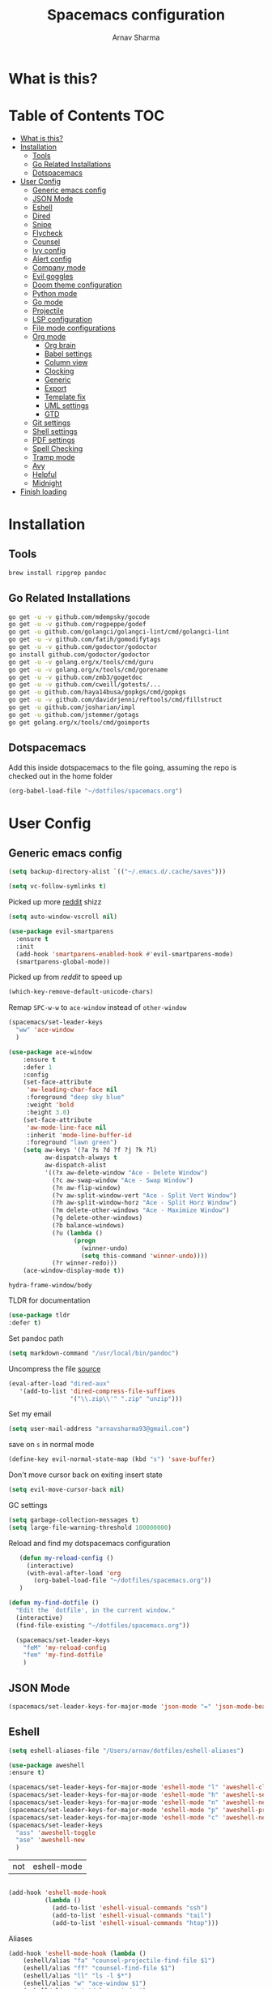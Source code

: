 #+TITLE: Spacemacs configuration
#+AUTHOR: Arnav Sharma
#+BABEL: :cache yes
#+PROPERTY: header-args :tangle yes :results silent
#+OPTIONS: toc:2
* What is this?
# This is my spacemacs literate config. It is highly individualized. The file is tangled into =.spacemacs= at runtime using =org-babel-load-file=.
* Table of Contents                                                     :TOC:
- [[#what-is-this][What is this?]]
- [[#installation][Installation]]
  - [[#tools][Tools]]
  - [[#go-related-installations][Go Related Installations]]
  - [[#dotspacemacs][Dotspacemacs]]
- [[#user-config][User Config]]
  - [[#generic-emacs-config][Generic emacs config]]
  - [[#json-mode][JSON Mode]]
  - [[#eshell][Eshell]]
  - [[#dired][Dired]]
  - [[#snipe][Snipe]]
  - [[#flycheck][Flycheck]]
  - [[#counsel][Counsel]]
  - [[#ivy-config][Ivy config]]
  - [[#alert-config][Alert config]]
  - [[#company-mode][Company mode]]
  - [[#evil-goggles][Evil goggles]]
  - [[#doom-theme-configuration][Doom theme configuration]]
  - [[#python-mode][Python mode]]
  - [[#go-mode][Go mode]]
  - [[#projectile][Projectile]]
  - [[#lsp-configuration][LSP configuration]]
  - [[#file-mode-configurations][File mode configurations]]
  - [[#org-mode][Org mode]]
    - [[#org-brain][Org brain]]
    - [[#babel-settings][Babel settings]]
    - [[#column-view][Column view]]
    - [[#clocking][Clocking]]
    - [[#generic][Generic]]
    - [[#export][Export]]
    - [[#template-fix][Template fix]]
    - [[#uml-settings][UML settings]]
    - [[#gtd][GTD]]
  - [[#git-settings][Git settings]]
  - [[#shell-settings][Shell settings]]
  - [[#pdf-settings][PDF settings]]
  - [[#spell-checking][Spell Checking]]
  - [[#tramp-mode][Tramp mode]]
  - [[#avy][Avy]]
  - [[#helpful][Helpful]]
  - [[#midnight][Midnight]]
- [[#finish-loading][Finish loading]]

* Installation
** Tools
#+BEGIN_SRC sh :tangle no
  brew install ripgrep pandoc
#+END_SRC
** Go Related Installations
#+BEGIN_SRC sh :tangle no
  go get -u -v github.com/mdempsky/gocode
  go get -u -v github.com/rogpeppe/godef
  go get -u github.com/golangci/golangci-lint/cmd/golangci-lint
  go get -u -v github.com/fatih/gomodifytags
  go get -u -v github.com/godoctor/godoctor
  go install github.com/godoctor/godoctor
  go get -u -v golang.org/x/tools/cmd/guru
  go get -u -v golang.org/x/tools/cmd/gorename
  go get -u -v github.com/zmb3/gogetdoc
  go get -u -v github.com/cweill/gotests/...
  go get -u github.com/haya14busa/gopkgs/cmd/gopkgs
  go get -u -v github.com/davidrjenni/reftools/cmd/fillstruct
  go get -u github.com/josharian/impl
  go get -u github.com/jstemmer/gotags
  go get golang.org/x/tools/cmd/goimports
#+END_SRC
** Dotspacemacs
Add this inside dotspacemacs to the file going, assuming the repo is checked out in the home folder
#+BEGIN_SRC emacs-lisp :tangle no
   (org-babel-load-file "~/dotfiles/spacemacs.org")
#+END_SRC
* User Config
** Generic emacs config
:PROPERTIES:
:ID:       229BC203-1B17-4F03-A2D6-7807B0956588
:END:
#+begin_src emacs-lisp
(setq backup-directory-alist `(("~/.emacs.d/.cache/saves")))
#+end_src

#+begin_src emacs-lisp
  (setq vc-follow-symlinks t)
#+end_src


#+RESULTS:
: t

Picked up more [[https://www.reddit.com/r/emacs/comments/819v0h/how_to_speed_up_cursor_movement_by_10x/][reddit]] shizz
#+BEGIN_SRC emacs-lisp
(setq auto-window-vscroll nil)
#+END_SRC

#+begin_src emacs-lisp
  (use-package evil-smartparens
    :ensure t
    :init
    (add-hook 'smartparens-enabled-hook #'evil-smartparens-mode)
    (smartparens-global-mode))
#+end_src

#+RESULTS:

Picked up from [[ https://www.reddit.com/r/spacemacs/comments/8tkgyz/spacemacs_seems_exceptionally_slow_is_this_a/%0A][reddit]] to speed up
#+BEGIN_SRC emacs-lisp
(which-key-remove-default-unicode-chars)
#+END_SRC


Remap ~SPC-w-w~ to ~ace-window~ instead of ~other-window~
#+BEGIN_SRC emacs-lisp
  (spacemacs/set-leader-keys
    "ww" 'ace-window
    )

  (use-package ace-window
      :ensure t
      :defer 1
      :config
      (set-face-attribute
       'aw-leading-char-face nil
       :foreground "deep sky blue"
       :weight 'bold
       :height 3.0)
      (set-face-attribute
       'aw-mode-line-face nil
       :inherit 'mode-line-buffer-id
       :foreground "lawn green")
      (setq aw-keys '(?a ?s ?d ?f ?j ?k ?l)
            aw-dispatch-always t
            aw-dispatch-alist
            '((?x aw-delete-window "Ace - Delete Window")
              (?c aw-swap-window "Ace - Swap Window")
              (?n aw-flip-window)
              (?v aw-split-window-vert "Ace - Split Vert Window")
              (?h aw-split-window-horz "Ace - Split Horz Window")
              (?m delete-other-windows "Ace - Maximize Window")
              (?g delete-other-windows)
              (?b balance-windows)
              (?u (lambda ()
                    (progn
                      (winner-undo)
                      (setq this-command 'winner-undo))))
              (?r winner-redo)))
      (ace-window-display-mode t))
#+END_SRC

#+RESULTS:
: t



#+RESULTS:
: hydra-frame-window/body

TLDR for documentation
#+BEGIN_SRC emacs-lisp
(use-package tldr
:defer t)
#+END_SRC

Set pandoc path
#+BEGIN_SRC emacs-lisp
(setq markdown-command "/usr/local/bin/pandoc")
#+END_SRC

#+RESULTS:
: /usr/local/bin/pandoc

Uncompress the file [[https://stackoverflow.com/questions/1431351/how-do-i-uncompress-unzip-within-emacs][source]]
#+BEGIN_SRC emacs-lisp
(eval-after-load "dired-aux"
   '(add-to-list 'dired-compress-file-suffixes
                 '("\\.zip\\'" ".zip" "unzip")))
#+END_SRC

#+RESULTS:
| \.zip\'     | .zip    | unzip             |               |
| \.tar\.gz\' |         | gzip -dc %i       | tar -xf -     |
| \.tgz\'     |         | gzip -dc %i       | tar -xf -     |
| \.gz\'      |         | gunzip            |               |
| \.Z\'       |         | uncompress        |               |
| \.z\'       |         | gunzip            |               |
| \.dz\'      |         | dictunzip         |               |
| \.tbz\'     | .tar    | bunzip2           |               |
| \.bz2\'     |         | bunzip2           |               |
| \.xz\'      |         | unxz              |               |
| \.zip\'     |         | unzip -o -d %o %i |               |
| \.7z\'      |         | 7z x -aoa -o%o %i |               |
| \.tar\'     | .tgz    | nil               |               |
| :           | .tar.gz | tar -cf - %i      | gzip -c9 > %o |

Set my email
#+BEGIN_SRC emacs-lisp
 (setq user-mail-address "arnavsharma93@gmail.com")
#+END_SRC
save on =s= in normal mode
#+BEGIN_SRC emacs-lisp
  (define-key evil-normal-state-map (kbd "s") 'save-buffer)
#+END_SRC

Don't move cursor back on exiting insert state
#+BEGIN_SRC emacs-lisp
  (setq evil-move-cursor-back nil)
#+END_SRC

GC settings
#+BEGIN_SRC emacs-lisp
 (setq garbage-collection-messages t)
 (setq large-file-warning-threshold 100000000)

#+END_SRC

Reload and find my dotspacemacs configuration
#+BEGIN_SRC emacs-lisp
     (defun my-reload-config ()
       (interactive)
       (with-eval-after-load 'org
         (org-babel-load-file "~/dotfiles/spacemacs.org"))
     )

  (defun my-find-dotfile ()
    "Edit the `dotfile', in the current window."
    (interactive)
    (find-file-existing "~/dotfiles/spacemacs.org"))

    (spacemacs/set-leader-keys
      "feM" 'my-reload-config
      "fem" 'my-find-dotfile
      )

#+END_SRC

** JSON Mode
#+BEGIN_SRC emacs-lisp
  (spacemacs/set-leader-keys-for-major-mode 'json-mode "=" 'json-mode-beautify)
#+END_SRC

#+RESULTS:

** Eshell

#+begin_src emacs-lisp
  (setq eshell-aliases-file "/Users/arnav/dotfiles/eshell-aliases")
#+end_src

  #+begin_src emacs-lisp
    (use-package aweshell
    :ensure t)

    (spacemacs/set-leader-keys-for-major-mode 'eshell-mode "l" 'aweshell-clear-buffer)
    (spacemacs/set-leader-keys-for-major-mode 'eshell-mode "h" 'aweshell-search-history)
    (spacemacs/set-leader-keys-for-major-mode 'eshell-mode "n" 'aweshell-next)
    (spacemacs/set-leader-keys-for-major-mode 'eshell-mode "p" 'aweshell-prev)
    (spacemacs/set-leader-keys-for-major-mode 'eshell-mode "c" 'aweshell-new)
    (spacemacs/set-leader-keys
      "ass" 'aweshell-toggle
      "ase" 'aweshell-new
      )
  #+end_src

  #+RESULTS:
  | not | eshell-mode |
  #+begin_src emacs-lisp

    (add-hook 'eshell-mode-hook
              (lambda ()
                (add-to-list 'eshell-visual-commands "ssh")
                (add-to-list 'eshell-visual-commands "tail")
                (add-to-list 'eshell-visual-commands "htop")))
  #+end_src


Aliases
#+BEGIN_SRC emacs-lisp
  (add-hook 'eshell-mode-hook (lambda ()
      (eshell/alias "fa" "counsel-projectile-find-file $1")
      (eshell/alias "ff" "counsel-find-file $1")
      (eshell/alias "ll" "ls -l $*")
      (eshell/alias "w" "ace-window $1")
      (eshell/alias "q" "delete-window")
      (eshell/alias "d" "dired $1")
      (eshell/alias "s" "magit-status")
      (eshell/alias "m" "spacemacs/toggle-maximize-buffer")
      ))
#+END_SRC

#+RESULTS:
| (lambda nil (eshell/alias fa counsel-projectile-find-file $1) (eshell/alias ff counsel-find-file $1) (eshell/alias ll ls -l $*) (eshell/alias w ace-window $1) (eshell/alias q delete-window) (eshell/alias d dired $1) (eshell/alias s magit-status) (eshell/alias m spacemacs/toggle-maximize-buffer)) | (lambda nil (eshell/alias fa counsel-projectile-find-file $1) (eshell/alias ff counsel-find-file $1) (eshell/alias ll ls -l $*) (eshell/alias w ace-window $1) (eshell/alias q delete-window) (eshell/alias d dired $1) (eshell/alias s magit-status)) | (lambda nil (eshell/alias fa counsel-projectile-find-file $1) (eshell/alias ff counsel-find-file $1) (eshell/alias ll ls -l $*) (eshell/alias d dired $1) (eshell/alias s magit-status)) | with-editor-export-editor | (lambda nil (add-to-list (quote eshell-visual-commands) ssh) (add-to-list (quote eshell-visual-commands) tail) (add-to-list (quote eshell-visual-commands) htop)) | tramp-eshell-directory-change | spacemacs/disable-vi-tilde-fringe | spacemacs/force-yasnippet-off | spacemacs/init-eshell-xterm-color | spacemacs//eshell-switch-company-frontend | spacemacs/disable-hl-line-mode | spacemacs//init-eshell | eldoc-mode | spacemacs//init-company-eshell-mode | company-mode |


Some configuration copied from [[https://github.com/howardabrams/dot-files/blob/master/emacs-eshell.org][here]]
#+BEGIN_SRC emacs-lisp  :tangle no
  (setq ;; eshell-buffer-shorthand t ...  Can't see Bug#19391
   eshell-scroll-to-bottom-on-input 'all
   eshell-error-if-no-glob t
   eshell-history-size 50000
   eshell-hist-ignoredups t
   eshell-save-history-on-exit t
   eshell-prefer-lisp-functions nil
   eshell-destroy-buffer-when-process-dies t)
#+END_SRC

Enable Plan9 like smart shell ([[https://www.masteringemacs.org/article/complete-guide-mastering-eshell][source]])
#+BEGIN_SRC emacs-lisp
(setq shell-enable-smart-eshell nil)
#+END_SRC

#+RESULTS:

Clear on ~leader-l~
#+BEGIN_SRC emacs-lisp :tangle no
   (defun eshell-clear ()
     "Clear the eshell buffer."
     (interactive)
     (let ((inhibit-read-only t))
       (erase-buffer)
       (eshell-send-input)))

  (spacemacs/set-leader-keys-for-major-mode 'eshell-mode "l" 'eshell-clear)
#+END_SRC

Get history on ~leader-h~
#+BEGIN_SRC emacs-lisp :tangle no
  (spacemacs/set-leader-keys-for-major-mode 'eshell-mode "h" 'counsel-esh-history)
#+END_SRC

Overwriting spacemacs eshell popup as it does not remember history ([[https://github.com/syl20bnr/spacemacs/issues/8538][issue]], [[https://github.com/howardabrams/dot-files/blob/master/emacs-eshell.org][source]])
#+BEGIN_SRC emacs-lisp :tangle no
  ;; create a new eshell
  (defun eshell-new (name)

    ;; if current buffer is not of eshell
    ;; create a new window in the bottom third
    ;; TODO: fix window sizes when more than one vertical split is present

    (if (not (string= (print major-mode) "eshell-mode"))
        (progn
          (split-window-below (- (/ (window-total-height) 3)))
          (windmove-down)

          ))

    ;; if buffer name not available - create a new buffer, else switch
    (setq shellname (concat "*eshell: " name "*"))


    ;; if name is already eshell:something - don't append eshell again
    (when (string-match "eshell:" name)
      (setq shellname name))

    (if (not (get-buffer shellname))
        (progn
          (eshell "new")
          (rename-buffer  shellname))
      (switch-to-buffer shellname))
    )
#+END_SRC
#+begin_src emacs-lisp

  (defun my/aweshell-new (name)

    (if (not (string= (format "%s" major-mode) "eshell-mode"))
        (progn
          (split-window-sensibly)
          (other-window 1)
          ))

    (if (and (get-buffer name) (string= (buffer-mode name) "eshell-mode"))
        (progn
          (switch-to-buffer name nil t))
      (progn
        (aweshell-new)
        (rename-buffer (concat "*eshell: " name "*"))
        ))

    )
#+end_src

#+RESULTS:
: eshell-new


Call ivy to show eshell buffers - open one if buffer does not exist. Bind to ~SPC-'~
  #+BEGIN_SRC emacs-lisp

  (defun ivy-eshell-new ()
    (interactive)
    ;; find all open buffers of eshell
    (ivy-read "Eshell Buffers:" (mapcar #'buffer-name
                                        (cl-remove-if-not
                                         (lambda (buf)
                                           (with-current-buffer buf
                                             (eq major-mode 'eshell-mode)))
                                         (buffer-list))
                                        )
              :action '(1
                        ("s" my/aweshell-new "switch to buffer"))
              ))
  (spacemacs/set-leader-keys
    "'" 'ivy-eshell-new
    "p'" 'projectile-run-eshell
    )
#+END_SRC

#+RESULTS:


Eshell quit on ~leader-q~ in normal mode
#+BEGIN_SRC emacs-lisp :tangle no
  (defun exit-eshell-and-delete-window ()
    (interactive)
    (eshell-life-is-too-much)
    (delete-window))

  (defun delete-eshell-window ()
    (interactive)
    (delete-window))

  (spacemacs/set-leader-keys-for-major-mode 'eshell-mode "Q" 'exit-eshell-and-delete-window)
  (spacemacs/set-leader-keys-for-major-mode 'eshell-mode "q" 'delete-eshell-window)
#+END_SRC


** Dired
#+begin_src emacs-lisp
  (use-package dired-narrow
    :ensure t)

  (defhydra hydra-dired (:hint nil :color pink)
    "
  _+_ mkdir          _v_iew           _m_ark             _(_ details        _i_nsert-subdir    wdired
  _C_opy             _O_ view other   _U_nmark all       _)_ omit-mode      _$_ hide-subdir    C-x C-q : edit
  _D_elete           _o_pen other     _u_nmark           _l_ redisplay      _w_ kill-subdir    C-c C-c : commit
  _R_ename           _M_ chmod        _t_oggle           _g_ revert buf     _e_ ediff          C-c ESC : abort
  _Y_ rel symlink    _G_ chgrp        _E_xtension mark   _s_ort             _=_ pdiff
  _S_ymlink          ^ ^              _F_ind marked      _q_ toggle hydra   \\ flyspell
  _r_sync            ^ ^              ^ ^                ^ ^                _?_ summary
  _z_ compress-file  _A_ find regexp
  _Z_ compress       _Q_ repl regexp
                     _n_ dired-narrow-regexp
                     _g_ dired-narrow-expand


  T - tag prefix
  "
    ("\\" dired-do-ispell)
    ("(" dired-hide-details-mode)
    (")" dired-omit-mode)
    ("+" dired-create-directory)
    ("=" diredp-ediff)         ;; smart diff
    ("?" dired-summary)
    ("$" diredp-hide-subdir-nomove)
    ("A" dired-do-find-regexp)
    ("C" dired-do-copy)        ;; Copy all marked files
    ("D" dired-do-delete)
    ("E" dired-mark-extension)
    ("e" dired-ediff-files)
    ("F" dired-do-find-marked-files)
    ("G" dired-do-chgrp)
    ("g" revert-buffer)        ;; read all directories again (refresh)
    ("i" dired-maybe-insert-subdir)
    ("l" dired-do-redisplay)   ;; relist the marked or singel directory
    ("M" dired-do-chmod)
    ("m" dired-mark)
    ("O" dired-display-file)
    ("o" dired-find-file-other-window)
    ("Q" dired-do-find-regexp-and-replace)
    ("R" dired-do-rename)
    ("r" dired-do-rsynch)
    ("S" dired-do-symlink)
    ("s" dired-sort-toggle-or-edit)
    ("t" dired-toggle-marks)
    ("U" dired-unmark-all-marks)
    ("u" dired-unmark)
    ("v" dired-view-file)      ;; q to exit, s to search, = gets line #
    ("w" dired-kill-subdir)
    ("Y" dired-do-relsymlink)
    ("z" diredp-compress-this-file)
    ("Z" dired-do-compress)
    ("n" dired-narrow-regexp)
    ("p" spacemacs-search-project-auto)

    ("q" nil :color blue))

  (define-key dired-mode-map "." 'hydra-dired/body)
  (define-key dired-mode-map "W" 'revert-buffer)
  (define-key dired-mode-map "n" 'dired-narrow-regexp)
#+end_src

#+RESULTS:
: dired-narrow-regexp

** Snipe
[[https://github.com/hlissner/evil-snipe][Evil Snipe]] to supplement avy to move quickly in a line.
#+BEGIN_SRC emacs-lisp

  (use-package evil-snipe
    ;; load on startup
    :ensure t

    :init
    (setq evil-snipe-scope 'line ;; set scope to line
          evil-snipe-enable-highlight t ;; show highlight
          evil-snipe-enable-incremental-highlight t ;; show incremental highlight
          evil-snipe-auto-disable-substitute t ;; needed to make snipe run
          evil-snipe-show-prompt t ;; show 1,2 in the mode line below
          evil-snipe-repeat-keys t ;; multiple presses of f/t takes you forward
          evil-snipe-smart-case t) ;; make snipe handle smart cases
    :config
    ;; enable snipe mode
    (evil-snipe-mode 1)

    ;; modify spacemacs modeline
    (spacemacs|hide-lighter evil-snipe-local-mode)

    (evil-snipe-def 2 'inclusive "+" "-")
    (evil-define-key '(normal motion operator visual) evil-snipe-local-mode-map
     (kbd "C-f") 'evil-snipe-+
      (kbd "C-S-f") 'evil-snipe--)
    ;; override evil f and set everywhere
    (evil-snipe-def 1 'inclusive "f" "F")
    (evil-define-key '(normal motion operator visual) evil-snipe-local-mode-map
      "f" 'evil-snipe-f
      "F" 'evil-snipe-F)

    (evil-snipe-def 1 'exclusive "t" "T")
    (evil-define-key '(normal motion operator visual) evil-snipe-local-mode-map
      "t" 'evil-snipe-t
      "T" 'evil-snipe-T)
    ;; unmap default keybindings
    (evil-define-key '(normal motion) evil-snipe-local-mode-map
      "s" nil)
    (evil-define-key '(normal motion) evil-snipe-local-mode-map
      "-" nil
      "+" nil)
    (evil-define-key '(normal motion) evil-snipe-local-mode-map
      "S" nil)
    (evil-define-key '(operator) evil-snipe-local-mode-map
      "x" nil
      "X" nil)
    (evil-define-key '(operator) evil-snipe-local-mode-map
      "z" nil
      "Z" nil)
    (push '(?\[ "[[{(]") evil-snipe-aliases)
    (add-hook 'magit-mode-hook 'turn-off-evil-snipe-mode))
#+END_SRC

#+RESULTS:
: t

** Flycheck

Flycheck hangs up in case of huge buffers ([[https://www.reddit.com/r/emacs/comments/7mjyz8/flycheck_syntax_checking_makes_editing_files/][source]]) - found this out when profiled the code
#+BEGIN_SRC emacs-lisp
  (setq flycheck-idle-change-delay 1)
  (setq flycheck-check-syntax-automatically '(save mode-enable idle-change))
#+END_SRC

#+RESULTS:
| save | mode-enable |

** Counsel
Counsel Rg to truncate all lines greater than 120 lines ([[https://oremacs.com/2018/03/05/grep-exclude/][source]])
#+BEGIN_SRC emacs-lisp
  (setq counsel-rg-base-command
        "rg -i -M 120 --no-heading --line-number --color never %s ")
#+END_SRC

Ivy occur remapping to ~C-c o~ ([[https://oremacs.com/2015/11/04/ivy-occur/][source]])
#+BEGIN_SRC emacs-lisp
  (define-key ivy-minibuffer-map (kbd "C-c o") 'ivy-occur)
#+END_SRC
Remap ~counsel-projectile-find-file~ to ~pa~ and use ~counsel-git~ as ~pf~ (disabled)
#+BEGIN_SRC emacs-lisp
  (spacemacs/set-leader-keys
    "ps" 'counsel-projectile-switch-project
    )
#+END_SRC


Modifying counsel projectile actions
#+begin_src emacs-lisp
  (setq counsel-projectile-switch-project-action
    '(1
      ("D" counsel-projectile-switch-project-action-dired "open project in dired")
     ("o" counsel-projectile-switch-project-action "jump to a project buffer or file")
     ("f" counsel-projectile-switch-project-action-find-file "jump to a project file")
     ("d" counsel-projectile-switch-project-action-find-dir "jump to a project directory")
     ("b" counsel-projectile-switch-project-action-switch-to-buffer "jump to a project buffer")
     ("m" counsel-projectile-switch-project-action-find-file-manually "find file manually from project root")
     ("S" counsel-projectile-switch-project-action-save-all-buffers "save all project buffers")
     ("k" counsel-projectile-switch-project-action-kill-buffers "kill all project buffers")
     ("K" counsel-projectile-switch-project-action-remove-known-project "remove project from known projects")
     ("c" counsel-projectile-switch-project-action-compile "run project compilation command")
     ("C" counsel-projectile-switch-project-action-configure "run project configure command")
     ("E" counsel-projectile-switch-project-action-edit-dir-locals "edit project dir-locals")
     ("v" counsel-projectile-switch-project-action-vc "open project in vc-dir / magit / monky")
     ("sg" counsel-projectile-switch-project-action-grep "search project with grep")
     ("si" counsel-projectile-switch-project-action-git-grep "search project with git grep")
     ("ss" counsel-projectile-switch-project-action-ag "search project with ag")
     ("sr" counsel-projectile-switch-project-action-rg "search project with rg")
     ("xs" counsel-projectile-switch-project-action-run-shell "invoke shell from project root")
     ("xe" counsel-projectile-switch-project-action-run-eshell "invoke eshell from project root")
     ("xt" counsel-projectile-switch-project-action-run-term "invoke term from project root")
     ("Oc" counsel-projectile-switch-project-action-org-capture "capture into project")
     ("Oa" counsel-projectile-switch-project-action-org-agenda "open project agenda")))
#+end_src

#+RESULTS:
| 1 | (D counsel-projectile-switch-project-action-dired open project in dired) | (o counsel-projectile-switch-project-action jump to a project buffer or file) | (f counsel-projectile-switch-project-action-find-file jump to a project file) | (d counsel-projectile-switch-project-action-find-dir jump to a project directory) | (b counsel-projectile-switch-project-action-switch-to-buffer jump to a project buffer) | (m counsel-projectile-switch-project-action-find-file-manually find file manually from project root) | (S counsel-projectile-switch-project-action-save-all-buffers save all project buffers) | (k counsel-projectile-switch-project-action-kill-buffers kill all project buffers) | (K counsel-projectile-switch-project-action-remove-known-project remove project from known projects) | (c counsel-projectile-switch-project-action-compile run project compilation command) | (C counsel-projectile-switch-project-action-configure run project configure command) | (E counsel-projectile-switch-project-action-edit-dir-locals edit project dir-locals) | (v counsel-projectile-switch-project-action-vc open project in vc-dir / magit / monky) | (sg counsel-projectile-switch-project-action-grep search project with grep) | (si counsel-projectile-switch-project-action-git-grep search project with git grep) | (ss counsel-projectile-switch-project-action-ag search project with ag) | (sr counsel-projectile-switch-project-action-rg search project with rg) | (xs counsel-projectile-switch-project-action-run-shell invoke shell from project root) | (xe counsel-projectile-switch-project-action-run-eshell invoke eshell from project root) | (xt counsel-projectile-switch-project-action-run-term invoke term from project root) | (Oc counsel-projectile-switch-project-action-org-capture capture into project) | (Oa counsel-projectile-switch-project-action-org-agenda open project agenda) |
** Ivy config
Define ivy builders per function ([[https://emacs.stackexchange.com/questions/36745/enable-ivy-fuzzy-matching-everywhere-except-in-swiper][related source]])
#+BEGIN_SRC emacs-lisp
  (setq ivy-re-builders-alist '((counsel-M-x . ivy--regex-plus)
                                (counsel-describe-function . ivy--regex-plus)
                                (counsel-git . ivy--regex-fuzzy)
                                (counsel-projectile-find-file . ivy--regex-plus)
                                (counsel-find-file . ivy--regex-fuzzy)
                                (counsel-describe-variable . ivy--regex-plus)
                                (spacemacs/counsel-search . spacemacs/ivy--regex-plus)
                                (t . ivy--regex-ignore-order))

   )
#+END_SRC

#+RESULTS:
: ((counsel-M-x . ivy--regex-plus) (counsel-describe-function . ivy--regex-plus) (counsel-git . ivy--regex-fuzzy) (counsel-projectile-find-file . ivy--regex-plus) (counsel-find-file . ivy--regex-fuzzy) (counsel-describe-variable . ivy--regex-plus) (spacemacs/counsel-search . spacemacs/ivy--regex-plus) (t . ivy--regex-ignore-order))

Enable switching to the /special/ buffers & create and set a view ([[http://irreal.org/blog/?p=5355][source]])
#+BEGIN_SRC emacs-lisp
  (setq ivy-use-virtual-buffers t)

  (global-set-key (kbd "C-c v") 'ivy-push-view)
  (global-set-key (kbd "C-c V") 'ivy-pop-view)
  (global-set-key (kbd "C-c s") 'ivy-switch-view)
#+END_SRC
** Alert config
#+BEGIN_SRC emacs-lisp
  (use-package alert
  :defer t
  :config
  (setq alert-default-style 'osx-notifier)
  )
#+END_SRC

#+RESULTS:
: t

** Company mode




  Low company idle delay
#+BEGIN_SRC emacs-lisp
    (setq company-idle-delay 0.1)
#+END_SRC

#+RESULTS:
: 0.1

Trigger company completion everytime
#+BEGIN_SRC emacs-lisp
  (setq company-minimum-prefix-length 1)
#+END_SRC

#+RESULTS:
: 1

Don't downcase in case of company autocomplete
#+BEGIN_SRC emacs-lisp
  (setq company-dabbrev-downcase nil)
#+END_SRC

Don't show snippet popups
#+BEGIN_SRC emacs-lisp
 (setq auto-completion-enable-snippets-in-popup nil)
#+END_SRC

#+RESULTS:

Autocomplete sort by word usage
#+BEGIN_SRC emacs-lisp
 (setq auto-completion-enable-sort-by-usage t)
#+END_SRC

Don't do anything on return as prefix length is zero
#+BEGIN_SRC emacs-lisp
 (setq auto-completion-return-key-behavior 'complete)
#+END_SRC

#+RESULTS:
: complete

#+BEGIN_SRC emacs-lisp
(setq company-tooltip-align-annotations t)
#+END_SRC

#+RESULTS:
: t

Autocomplete on ~jk~
#+BEGIN_SRC emacs-lisp
(setq auto-completion-complete-with-key-sequence "jk")
#+END_SRC
** Evil goggles

Evil googles highlight what is yanked etc in evil mode ([[https://github.com/edkolev/evil-goggles][source]])
#+BEGIN_SRC emacs-lisp
  (use-package evil-goggles
    :ensure t
    :config
    (evil-goggles-mode)

    ;; optionally use diff-mode's faces; as a result, deleted text
    ;; will be highlighed with `diff-removed` face which is typically
    ;; some red color (as defined by the color theme)
    ;; other faces such as `diff-added` will be used for other actions
    (evil-goggles-use-diff-faces))

#+END_SRC
** Doom theme configuration
#+BEGIN_SRC emacs-lisp
  (use-package doom-themes
    :config
    ;; Global settings (defaults)
    (setq doom-themes-enable-bold t    ; if nil, bold is universally disabled
          doom-themes-enable-italic t) ; if nil, italics is universally disabled
    ;; Enable flashing mode-line on errors
    (doom-themes-visual-bell-config)

    ;; treemacs
    (doom-themes-treemacs-config)

    ;; Corrects (and improves) org-mode's native fontification.
    (doom-themes-org-config)
    )

#+END_SRC
** Python mode

Integrate with python virtualenvwrapper and get it working with eshell ([[https://github.com/porterjamesj/virtualenvwrapper.el][source]])
#+BEGIN_SRC emacs-lisp
  (use-package virtualenvwrapper
    :defer t
    :config
    (venv-initialize-eshell)
    )
#+END_SRC

#+RESULTS:
: t

** Go mode

#+RESULTS:

Use much better godoc at point function
#+BEGIN_SRC emacs-lisp
  (setq godoc-at-point-function 'godoc-gogetdoc)
  (setq go-backend 'lsp)

#+END_SRC

#+RESULTS:
: lsp

Set tab width to 4
#+BEGIN_SRC emacs-lisp
 (setq go-tab-width 4)
#+END_SRC

Use gocheck for testing
#+BEGIN_SRC emacs-lisp
(setq go-use-gocheck-for-testing nil)
#+END_SRC

#+RESULTS:

Use golangci as linter instead of gometaliner
#+BEGIN_SRC emacs-lisp
(setq go-use-golangci-lint nil)
#+END_SRC

Gofmt and goimports settings
#+BEGIN_SRC emacs-lisp
    ;; set gofmt as the gofmt command and run it on save
     (setq gofmt-command "goimports")
     (setq go-format-before-save t)

     (defun run-go-imports-and-save()
     "run goimports and save"
       (interactive)
       (let (gofmt-command)
         (setq gofmt-command "goimports")
         (gofmt)
         (save-buffer)))
     (spacemacs/set-leader-keys-for-major-mode 'go-mode "," 'run-go-imports-and-save)
     (spacemacs/set-leader-keys-for-major-mode 'go-mode "gd" 'lsp-ui-doc-show)
     (spacemacs/set-leader-keys-for-major-mode 'go-mode "gc" 'lsp-ui-doc-hide)
  (setq lsp-ui-sideline-delay 5)

#+END_SRC
#+RESULTS:
: 5
** Projectile
#+BEGIN_SRC emacs-lisp
  (use-package projectile
    :defer t
    :config
    (add-to-list 'projectile-globally-ignored-directories "vendor")
    (add-to-list 'projectile-globally-ignored-directories ".gen")
    (add-to-list 'projectile-globally-ignored-directories "go-build")
    (setq projectile-sort-order 'recentf)

    )
#+END_SRC

#+RESULTS:
: t

** LSP configuration
Langauge Server settings. Currently disabled.

Disable lsp ui ([[https://github.com/syl20bnr/spacemacs/issues/11265][source]]) and stop creating lock files ([[https://github.com/emacs-lsp/lsp-mode/issues/378][source]])
#+BEGIN_SRC emacs-lisp
  (setq lsp-ui-sideline-enable t)
  (setq lsp-ui-doc-enable nil)
(setq company-lsp-cache-candidates 'auto)
#+END_SRC

Fixing org autocomplete [[https://emacs.stackexchange.com/questions/21171/company-mode-completion-for-org-keywords][source]]
#+begin_src emacs-lisp
(defun my-org-mode-hook ()
  (add-hook 'completion-at-point-functions 'pcomplete-completions-at-point nil t))
(add-hook 'org-mode-hook #'my-org-mode-hook)
#+end_src


#+RESULTS:
: auto


** File mode configurations
Enable emacs mode depending on the file format

#+BEGIN_SRC emacs-lisp
  (add-to-list 'auto-mode-alist '("\\.avsc\\'" . json-mode))
  (add-to-list 'auto-mode-alist '("\\.lock\\'" . toml-mode))
  (add-to-list 'auto-mode-alist '("\\.csv\\'" . org-mode))
  (add-to-list 'auto-mode-alist '("\\.zsh\\'" . sh-mode))
#+END_SRC

** Org mode
*** Org brain
Org brain config. Disabled for now.
#+BEGIN_SRC emacs-lisp :tangle no
(use-package org-brain :ensure t
  :init
  (setq org-brain-path "~/Dropbox/org/brain")
  ;; For Evil users
  (with-eval-after-load 'evil
    (evil-set-initial-state 'org-brain-visualize-mode 'emacs))
  :config
  (setq org-id-track-globally t)
  (setq org-id-locations-file "~/.emacs.d/.org-id-locations")
  (push '("b" "Brain" plain (function org-brain-goto-end)
          "* %i%?" :empty-lines 1)
        org-capture-templates)
  (setq org-brain-visualize-default-choices 'all)
  (setq org-brain-title-max-length 12))
#+END_SRC

#+RESULTS:
: t

*** Babel settings
Don't ask confirmation while executing in org buffers
#+BEGIN_SRC emacs-lisp
 (setq org-confirm-babel-evaluate nil)
#+END_SRC
*** Column view
Column view default columns
#+BEGIN_SRC emacs-lisp :tangle no
 (setq org-agenda-overriding-columns-format "%7TODO(Todo) %40ITEM(Task) %TAGS(Tags) %6CLOCKSUM(Actual) %8Effort(Estimate){:}")
#+END_SRC
TODO states
#+BEGIN_SRC emacs-lisp
 (setq org-todo-keywords
       '((sequence "TODO(t)" "INPROGRESS(p/!)" "STOPPED(s/!)" "WAIT(w@/!)" "|" "DONE(d@/!)" "CANCELLED(c@)")))

 (setq org-log-states-order-reversed t)
#+END_SRC
*** Clocking
Clocking configuration
#+BEGIN_SRC emacs-lisp :tangle no
  ;; Resume clocking task when emacs is restarted
  (org-clock-persistence-insinuate)
  ;; Save the running clock and all clock history when exiting Emacs, load it on startup
  (setq org-clock-persist t)
  ;; Resume clocking task on clock-in if the clock is open
  (setq org-clock-in-resume t)
  ;; Do not prompt to resume an active clock, just resume it
  (setq org-clock-persist-query-resume nil)

  ;; Change tasks to whatever when clocking out
  (setq org-clock-out-switch-to-state "STOPPED")
  ;; Change tasks to whatever when clocking in
  (setq org-clock-in-switch-to-state "INPROGRESS")
  ;; Save clock data and state changes and notes in the LOGBOOK drawer
  (setq org-clock-into-drawer t)
  ;; Sometimes I change tasks I'm clocking quickly - this removes clocked tasks
  ;; with 0:00 duration
  (setq org-clock-out-remove-zero-time-clocks t)
  ;; Clock out when moving task to a done state
  (setq org-clock-out-when-done t)
  ;; Enable auto clock resolution for finding open clocks
  ;; commenting out as I don't know what this does
  ;; (setq org-clock-auto-clock-resolution (quote when-no-clock-is-running))
  ;; Include current clocking task in clock reports
  (setq org-clock-report-include-clocking-task t)
  ;; use pretty things for the clocktable
  (setq org-pretty-entities t)

 (spacemacs/toggle-mode-line-org-clock-on)
#+END_SRC
Clocking and other keybindings
#+BEGIN_SRC emacs-lisp :tangle no
 (spacemacs/set-leader-keys-for-major-mode 'org-mode "c" nil)
 (spacemacs/set-leader-keys-for-major-mode 'org-mode "I" nil)
 (spacemacs/set-leader-keys-for-major-mode 'org-mode "O" nil)
 (spacemacs/set-leader-keys-for-major-mode 'org-mode "Q" nil)
 (spacemacs/declare-prefix-for-mode 'org-mode "c" "clock")
 (spacemacs/set-leader-keys-for-major-mode 'org-mode "ck" 'org-clock-cancel)
 (spacemacs/set-leader-keys-for-major-mode 'org-mode "cd" 'org-clock-display)
 (spacemacs/set-leader-keys-for-major-mode 'org-mode "co" 'org-clock-out)
 (spacemacs/set-leader-keys-for-major-mode 'org-mode "cc" 'org-clock-in-last)
 (spacemacs/set-leader-keys-for-major-mode 'org-mode "ci" 'org-clock-in)

 (spacemacs/set-leader-keys-for-major-mode 'org-mode "ic" 'org-cliplink)
 (spacemacs/declare-prefix-for-mode 'org-mode "v" "view")
 (spacemacs/set-leader-keys-for-major-mode 'org-mode "vc" 'org-columns)

 (spacemacs/set-leader-keys-for-major-mode 'org-mode "I" 'org-add-note)
#+END_SRC
*** Generic
Indent in org mode
#+BEGIN_SRC emacs-lisp
 (add-hook 'org-mode-hook 'org-indent-mode)
#+END_SRC

Enable org autolist mode
#+BEGIN_SRC emacs-lisp
 (add-hook 'org-mode-hook (lambda () (org-autolist-mode)))
#+END_SRC

#+RESULTS:
| (lambda nil (org-autolist-mode)) | real-auto-save-mode | toc-org-mode | org-indent-mode | org-clock-load | ob-ipython-auto-configure-kernels | #[0 \300\301\302\303\304$\207 [add-hook change-major-mode-hook org-show-block-all append local] 5] | #[0 \300\301\302\303\304$\207 [add-hook change-major-mode-hook org-babel-show-result-all append local] 5] | org-babel-result-hide-spec | org-babel-hide-all-hashes | spacemacs/org-setup-evil-surround | spacemacs/load-yasnippet | toc-org-enable | org-download-enable | org-bullets-mode | dotspacemacs//prettify-spacemacs-docs | spacemacs//org-babel-do-load-languages | spacemacs//evil-org-mode | org-eldoc-load | spacemacs//init-company-org-mode | company-mode |

Keep super and subscripts as it is
#+BEGIN_SRC emacs-lisp
 (setq org-use-sub-superscripts nil)
#+END_SRC

Don't startup truncated. Currently disabled.
#+BEGIN_SRC emacs-lisp :tangle no
 (setq org-startup-truncated nil)
#+END_SRC
Remap ~C-'~ to nil so that avy can work as expected
#+BEGIN_SRC emacs-lisp
 (define-key org-mode-map (kbd "C-'") nil)
#+END_SRC

Adding [[https://github.com/snosov1/toc-org/blob/master/README.org][toc-org]] to generate toc for github in buffer
#+BEGIN_SRC emacs-lisp
  (use-package toc-org
    :defer t
    :config
    (add-hook 'org-mode-hook 'toc-org-mode)
    (add-to-list 'org-tag-alist '("TOC" . ?T))
    )
#+END_SRC

#+RESULTS:
: t

*** Export
Get org export to pdf working ([[https://emacs.stackexchange.com/questions/20839/exporting-code-blocks-to-pdf-via-latex][source]])
#+BEGIN_SRC emacs-lisp


  ;; (use-package ox-latex :ensure t)
  (add-to-list 'org-latex-packages-alist '("" "minted"))
  (setq org-latex-listings 'minted)

  (setq org-latex-pdf-process
        '("pdflatex -shell-escape -interaction nonstopmode -output-directory %o %f"
          "bibtex %b"
          "pdflatex -shell-escape -interaction nonstopmode -output-directory %o %f"
          "pdflatex -shell-escape -interaction nonstopmode -output-directory %o %f"))

  (setq org-src-fontify-natively t)

  (org-babel-do-load-languages
   'org-babel-load-languages
   '((R . t)
     (plantuml . t)
     (latex . t)))
#+END_SRC

#+RESULTS:

*** Shell settings
#+begin_src emacs-lisp
  (use-package ob-async
    :defer t)
#+end_src

#+RESULTS:
: /bin/zsh

*** Template fix
#+BEGIN_SRC emacs-lisp
 ;; FIXME: workaround
  ;; https://github.com/syl20bnr/spacemacs/issues/11798
  (when (version<= "9.2" (org-version))
    (require 'org-tempo))
#+END_SRC

#+RESULTS:
: org-tempo

*** UML settings
Read this [[https://joppot.info/en/2017/10/30/4107%0A][source]]
#+begin_src emacs-lisp
  (setq org-plantuml-jar-path
        (expand-file-name "/usr/local/Cellar/plantuml/1.2019.5/libexec/plantuml.jar"))

#+end_src

#+RESULTS:
: /usr/local/Cellar/plantuml/1.2019.5/libexec/plantuml.jar

*** GTD

Org mode files
#+BEGIN_SRC emacs-lisp
  (defun my-org/open-inbox-file()
    (interactive)
    (find-file "~/Dropbox/org/gtd/inbox.org")
    )

  (defun my-org/open-gtd-file()
    (interactive)
    (find-file "~/Dropbox/org/gtd/gtd.org")
    )

  (spacemacs/set-leader-keys
    "oo" 'org-capture
    "oi" 'my-org/open-inbox-file
    "og" 'my-org/open-gtd-file
    "oy" 'ox-clip-formatted-copy
    "oa" 'org-agenda
    "oc" 'org-clock-goto
    )

#+END_SRC

#+RESULTS:

Effort configurations
#+BEGIN_SRC emacs-lisp
 (setq org-global-properties
       '(("Effort_ALL" .
          "0:15 0:30 0:45 1:00 2:00 3:00 4:00 5:00 6:00 8:00")))

#+END_SRC

Log changes in drawer
#+BEGIN_SRC emacs-lisp
 (setq org-log-into-drawer t)
#+END_SRC

Org id set and export
#+BEGIN_SRC emacs-lisp
  (setq org-id-link-to-org-use-id t)
  (setq org-export-with-section-numbers nil)

  (add-hook 'org-capture-prepare-finalize-hook 'org-id-get-create)
  (add-hook 'org-capture-after-finalize-hook  'org-id-update-id-locations)

#+END_SRC

Org capture templates
#+BEGIN_SRC emacs-lisp
 (setq org-capture-templates '(("t" "Todo [inbox]" entry
                                (file+headline "~/Dropbox/org/gtd/inbox.org" "Tasks")
                                (file "~/Dropbox/org/templates/todo.orgcaptmpl")
                                :empty-lines 1)
                               ("T" "Tickler" entry
                                (file+headline "~/Dropbox/org/gtd/tickler.org" "Tickler")
                                "* %i%? \n %U" :empty-lines 1)
                               ("i" "Interview"
                                entry
                                (file "~/Dropbox/org/interviews.org")
                                (file "~/Dropbox/org/templates/interview.orgcaptmpl"))
                               ("n" "Note" entry
                                (file+headline "~/Dropbox/org/notes.org" "Notes")
                                "* %i%? %^g\nLogged on %U" :empty-lines 1)
                               ("j" "Journal" entry
                                (file+olp+datetree "~/Dropbox/org/journal.org")
                                "* Logged on %U\n- %?" :empty-lines 1)))
#+END_SRC

Org refiling configuration
#+BEGIN_SRC emacs-lisp
 (setq org-refile-targets '(("~/Dropbox/org/gtd/gtd.org" :maxlevel . 3)
                            ("~/Dropbox/org/gtd/someday.org" :level . 1)
                            ("~/Dropbox/org/gtd/tickler.org" :maxlevel . 2)))
 (setq org-refile-use-outline-path 'file
       org-outline-path-complete-in-steps nil)
 (setq org-refile-allow-creating-parent-nodes 'confirm)

#+END_SRC

List of agenda files
#+BEGIN_SRC emacs-lisp
  (setq org-agenda-files '("~/Dropbox/org/gtd/inbox.org"
                           "~/Dropbox/org/gtd/gtd.org"
                           "~/Dropbox/org/gtd/tickler.org"))

 (setq arnav/org-agenda-someday-view
       `("s" "Someday" todo ""
         ((org-agenda-files '("~/Dropbox/org/gtd/someday.org")))))

 (setq arnav/org-agenda-banker-view
       `("b" "Banker" search "LEVEL=1/Banker"
         ((org-agenda-files '("~/Dropbox/org/gtd/gtd.org")))))

 (setq arnav/org-agenda-inbox-view
       `("i" "Inbox" todo ""
         ((org-agenda-files '("~/Dropbox/org/gtd/inbox.org")))))

 (setq arnav/org-agenda-tickler-view
       `("T" "tickler" todo ""
         ((org-agenda-files '("~/Dropbox/org/gtd/tickler.org")))))

 (setq org-agenda-custom-commands
       `(,arnav/org-agenda-inbox-view
         ,arnav/org-agenda-someday-view
         ,arnav/org-agenda-tickler-view
         ,arnav/org-agenda-banker-view
         ))

#+END_SRC

** Git settings
Set =giteditor= as emacs using =witheditor=
#+BEGIN_SRC emacs-lisp
  (define-key (current-global-map)
    [remap async-shell-command] 'with-editor-async-shell-command)
  (define-key (current-global-map)
    [remap shell-command] 'with-editor-shell-command)
  (add-hook 'eshell-mode-hook 'with-editor-export-editor)
  (add-hook 'term-exec-hook   'with-editor-export-editor)
#+END_SRC

Switch to alernate window when running magit. Not sure what it does. Currently disabled.
#+BEGIN_SRC emacs-lisp :tangle no
  (add-hook 'shell-command-with-editor-mode-hook 'spacemacs/alternate-window)
#+END_SRC

Show branch name before tags
#+BEGIN_SRC emacs-lisp
 (setq magit-log-show-refname-after-summary t)
#+END_SRC

Hydra for resolving merge conflicts ([[https://github.com/alphapapa/unpackaged.el#smerge-mode][source]])
#+BEGIN_SRC emacs-lisp
  (use-package smerge-mode
    :defer t
    :config
    (defhydra unpackaged/smerge-hydra
      (:color pink :hint nil :post (smerge-auto-leave))
      "
  ^Move^       ^Keep^               ^Diff^                 ^Other^
  ^^-----------^^-------------------^^---------------------^^-------
  _n_ext       _b_ase               _<_: upper/base        _C_ombine
  _p_rev       _u_pper              _=_: upper/lower       _r_esolve
  ^^           _l_ower              _>_: base/lower        _k_ill current
  ^^           _a_ll                _R_efine
  ^^           _RET_: current       _E_diff
  "
      ("n" smerge-next)
      ("p" smerge-prev)
      ("b" smerge-keep-base)
      ("u" smerge-keep-upper)
      ("l" smerge-keep-lower)
      ("a" smerge-keep-all)
      ("RET" smerge-keep-current)
      ("\C-m" smerge-keep-current)
      ("<" smerge-diff-base-upper)
      ("=" smerge-diff-upper-lower)
      (">" smerge-diff-base-lower)
      ("R" smerge-refine)
      ("E" smerge-ediff)
      ("C" smerge-combine-with-next)
      ("r" smerge-resolve)
      ("k" smerge-kill-current)
      ("ZZ" (lambda ()
              (interactive)
              (save-buffer)
              (bury-buffer))
       "Save and bury buffer" :color blue)
      ("q" nil "cancel" :color blue))
    :hook (magit-diff-visit-file . (lambda ()
                                     (when smerge-mode
                                       (unpackaged/smerge-hydra/body)))))
#+END_SRC

#+RESULTS:
| lambda | nil | (when smerge-mode (unpackaged/smerge-hydra/body)) |


** Shell settings
Run =zsh= in an inferior shell
#+BEGIN_SRC emacs-lisp
  (setq explicit-shell-file-name "/bin/zsh")
#+END_SRC

Save history of shell-commands run
#+BEGIN_SRC emacs-lisp
  (setq savehist-save-minibuffer-history 1)
  (setq savehist-additional-variables
        '(kill-ring search-ring regexp-search-ring compile-history log-edit-comment-ring)
        savehist-file "~/.emacs.d/savehist")
  (savehist-mode t)
#+END_SRC

Exit async buffer on ~q~
#+BEGIN_SRC emacs-lisp
 (defun maybe-set-quit-key ()
   (when (string= (buffer-name) "*Async Shell Command*")
     (local-set-key (kbd "q") #'quit-window)))

 (add-hook 'shell-mode-hook #'maybe-set-quit-key)
#+END_SRC

SHX package for extra shell niceities
#+BEGIN_SRC emacs-lisp
  (use-package shx
    :defer t
    :config
    (shx-global-mode 1))
#+END_SRC

#+RESULTS:
: t

** PDF settings
Turn off line numbering in pdf view
#+BEGIN_SRC emacs-lisp
    (add-hook 'pdf-view-mode-hook (lambda() (linum-mode -1)))
    (add-hook 'doc-view-mode-hook 'auto-revert-mode)
    (setq-default tex-main-file "main")
    (setq-default TeX-master "main")
    ;; make latexmk available via C-c C-c
    ;; Note: SyncTeX is setup via ~/.latexmkrc (see below)
    (add-hook 'LaTeX-mode-hook (lambda ()
                                 (push
                                  '("latexmk" "latexmk -pdf %s" TeX-run-TeX nil t
                                    :help "Run latexmk on file")
                                  TeX-command-list)))
    (add-hook 'TeX-mode-hook '(lambda () (setq TeX-command-default "latexmk")))

  (setq TeX-view-program-list '(("PDF Tools" TeX-pdf-tools-sync-view))
        TeX-view-program-selection '((output-pdf "PDF Tools"))
        TeX-source-correlate-start-server t)

  ;; Update PDF buffers after successful LaTeX runs
  (add-hook 'TeX-after-compilation-finished-functions
             #'TeX-revert-document-buffer)

#+END_SRC

#+RESULTS:
| lambda                | nil | (split-window-sensibly) |
| split-window-sensibly |     |                         |


added from [[https://www.reddit.com/r/emacs/comments/bgz0hj/pdftools_performance_on_mac_os_x/][here]]
#+begin_src emacs-lisp
  (setq pdf-view-use-scaling t)
(setq pdf-view-use-unicode-ligther nil)
#+end_src

#+RESULTS:
: t

** Spell Checking
:PROPERTIES:
:ID:       E209FF86-475C-4A58-B459-463990D5CD25
:END:

#+BEGIN_SRC emacs-lisp
  (setq abbrev-file-name (expand-file-name ".abbrev_defs" user-emacs-directory))
(setq enable-flyspell-auto-completion t)
#+END_SRC


#+RESULTS:
: t

** Tramp mode
:PROPERTIES:
:ID:       39FE0E49-146E-496B-9CAA-8C0C96AC3EF9
:END:
Tramp mode speedups attempts ([[https://www.emacswiki.org/emacs/TrampMode][source]])
#+BEGIN_SRC emacs-lisp
 (setq remote-file-name-inhibit-cache nil)
 (setq tramp-completion-reread-directory-timeout nil)
 (setq vc-ignore-dir-regexp
       (format "\\(%s\\)\\|\\(%s\\)"
               vc-ignore-dir-regexp
               tramp-file-name-regexp))
#+END_SRC

Run to change tramp mode verbosity
#+BEGIN_SRC emacs-lisp :tangle no
 (setq tramp-verbose 3)
#+END_SRC

#+RESULTS:
: 3

Speed up tramp on slow connections ([[https://emacs.stackexchange.com/questions/22306/working-with-tramp-mode-on-slow-connection-emacs-does-network-trip-when-i-start][source]], [[https://emacs.stackexchange.com/questions/24159/tramp-waiting-for-prompts-from-remote-shell][source]])
#+BEGIN_SRC emacs-lisp
  (setq disable-tramp-backups '("su" "sudo"))
  (setq tramp-auto-save-directory "/tmp")
  (setq tramp-ssh-controlmaster-options "")
#+END_SRC

Enviornment variables ([[https://emacs.stackexchange.com/questions/461/configuration-of-eshell-running-programs-from-directories-in-path-env-variable/2106#2106][source]])
#+BEGIN_SRC emacs-lisp
(add-to-list 'tramp-remote-path 'tramp-own-remote-path)
#+END_SRC

#+RESULTS:
| tramp-own-remote-path | tramp-default-remote-path | /bin | /usr/bin | /sbin | /usr/sbin | /usr/local/bin | /usr/local/sbin | /local/bin | /local/freeware/bin | /local/gnu/bin | /usr/freeware/bin | /usr/pkg/bin | /usr/contrib/bin | /opt/bin | /opt/sbin | /opt/local/bin |

Add this to your ~.ssh/config~
#+BEGIN_SRC sh :tangle no
Host *
ControlMaster auto
ControlPath ~/.ssh/sockets/%r@%h-%p
ControlPersist 600
#+END_SRC
** Avy
Set timeout for avy timer
#+BEGIN_SRC emacs-lisp
 (setq avy-timeout-seconds 0.4)
#+END_SRC

#+RESULTS:
: 0.4

Map ~/~ to run avy timer
#+BEGIN_SRC emacs-lisp
  (define-key evil-evilified-state-map (kbd "C-s") 'avy-goto-char-timer)
  (define-key evil-motion-state-map (kbd "C-s") 'avy-goto-char-timer)
  (define-key evil-operator-state-map (kbd "C-s") 'avy-goto-char-timer)
  (define-key evil-normal-state-map (kbd "C-s") 'avy-goto-char-timer)

  (define-key evil-evilified-state-map (kbd "C-l") 'evil-avy-goto-line)
  (define-key evil-motion-state-map (kbd "C-l") 'evil-avy-goto-line)
  (define-key evil-operator-state-map (kbd "C-l") 'evil-avy-goto-line)
  (define-key evil-normal-state-map (kbd "C-l") 'evil-avy-goto-line)
#+END_SRC

#+RESULTS:
: evil-avy-goto-line

** Helpful
#+BEGIN_SRC emacs-lisp
  (use-package helpful
    :defer t
    :config
    (push (cons #'helpful-functions #'ivy--regex-plus)
          ivy-re-builders-alist)

    (push (cons #'helpful-variables #'ivy--regex-plus)
          ivy-re-builders-alist)

    )
#+END_SRC

#+RESULTS:
: t

#+BEGIN_SRC emacs-lisp
 (spacemacs/set-leader-keys
   "hdf" 'helpful-callable
   "hdv" 'helpful-variable
   "hdk" 'helpful-key
   "hdd" 'helpful-at-point
   )

#+END_SRC
#+RESULTS:

** Midnight
Remove unused buffers after a certain time

#+BEGIN_SRC emacs-lisp
(use-package midnight
:ensure t)
#+END_SRC

* Finish loading
#+BEGIN_SRC emacs-lisp
  (alert "Successfully loaded: booyeah" :title "Dotspacemacs")
#+END_SRC

#+RESULTS:
Wrong type argument: integer-or-marker-p, nil
(eshell-life-is-too-much)
